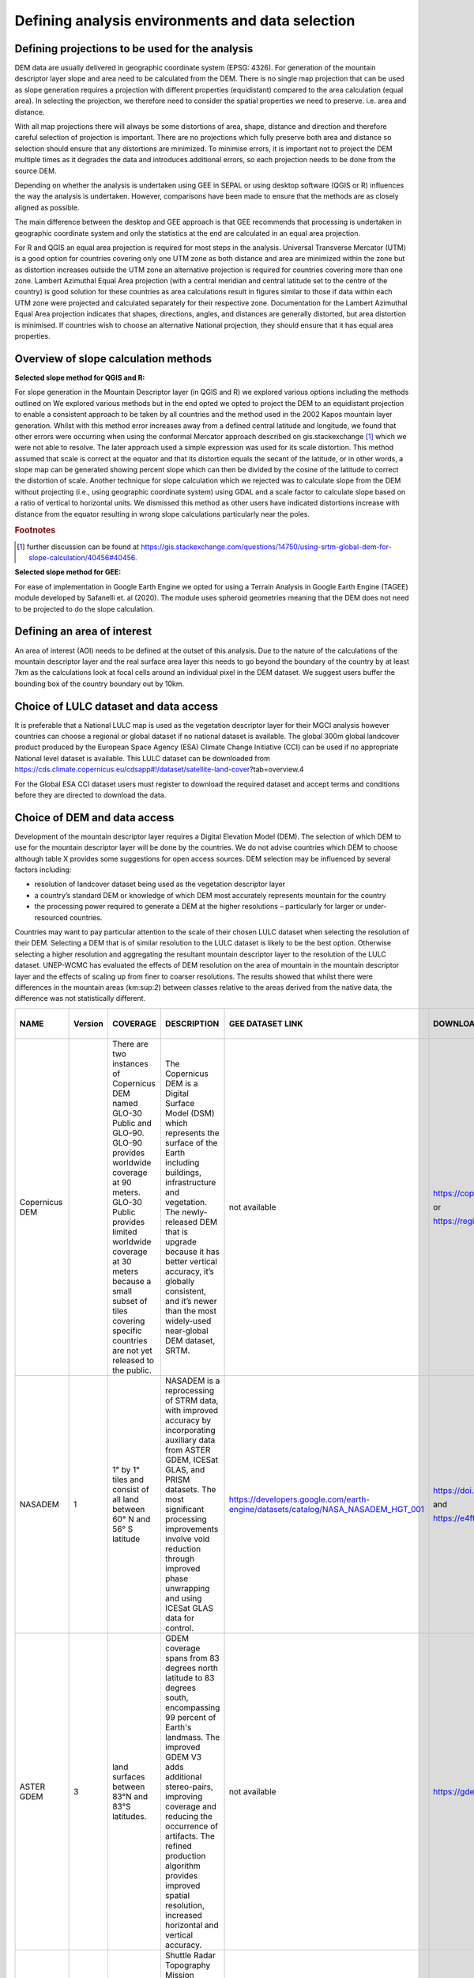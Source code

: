 
Defining analysis environments and data selection 
------------------------------------------------------

Defining projections to be used for the analysis
~~~~~~~~~~~~~~~~~~~~~~~~~~~~~~~~~~~~~~~~~~~~~~~~~~~~~~

DEM data are usually delivered in geographic coordinate system (EPSG:
4326). For generation of the mountain descriptor layer slope and area
need to be calculated from the DEM. There is no single map projection
that can be used as slope generation requires a projection with
different properties (equidistant) compared to the area calculation
(equal area). In selecting the projection, we therefore need to consider
the spatial properties we need to preserve. i.e. area and distance.

With all map projections there will always be some distortions of area,
shape, distance and direction and therefore careful selection of
projection is important. There are no projections which fully preserve
both area and distance so selection should ensure that any distortions
are minimized. To minimise errors, it is important not to project the
DEM multiple times as it degrades the data and introduces additional
errors, so each projection needs to be done from the source DEM.

Depending on whether the analysis is undertaken using GEE in SEPAL or
using desktop software (QGIS or R) influences the way the analysis is
undertaken. However, comparisons have been made to ensure that the
methods are as closely aligned as possible.

The main difference between the desktop and GEE approach is that GEE
recommends that processing is undertaken in geographic coordinate system
and only the statistics at the end are calculated in an equal area
projection.

For R and QGIS an equal area projection is required for most steps in
the analysis. Universal Transverse Mercator (UTM) is a good option for
countries covering only one UTM zone as both distance and area are
minimized within the zone but as distortion increases outside the UTM
zone an alternative projection is required for countries covering more
than one zone. Lambert Azimuthal Equal Area projection (with a central
meridian and central latitude set to the centre of the country) is good
solution for these countries as area calculations result in figures
similar to those if data within each UTM zone were projected and
calculated separately for their respective zone. Documentation for the
Lambert Azimuthal Equal Area projection indicates that shapes,
directions, angles, and distances are generally distorted, but area
distortion is minimised. If countries wish to choose an alternative
National projection, they should ensure that it has equal area
properties.

Overview of slope calculation methods 
~~~~~~~~~~~~~~~~~~~~~~~~~~~~~~~~~~~~~~~~~~~~

**Selected slope method for QGIS and R:**

For slope generation in the Mountain Descriptor layer (in QGIS and R) we
explored various options including the methods outlined on We explored
various methods but in the end opted we opted to project the DEM to an
equidistant projection to enable a consistent approach to be taken by
all countries and the method used in the 2002 Kapos mountain layer
generation. Whilst with this method error increases away from a defined
central latitude and longitude, we found that other errors were
occurring when using the conformal Mercator approach described on
gis.stackexchange [#f3]_ which we were not able to resolve. The later
approach used a simple expression was used for its scale distortion.
This method assumed that scale is correct at the equator and that its
distortion equals the secant of the latitude, or in other words, a slope
map can be generated showing percent slope which can then be divided by
the cosine of the latitude to correct the distortion of scale. 
Another technique for slope calculation which we rejected was to
calculate slope from the DEM without projecting (i.e., using geographic
coordinate system) using GDAL and a scale factor to calculate slope based on a ratio
of vertical to horizontal units.  We dismissed this method as other users
have indicated distortions increase with distance from the equator resulting
in wrong slope calculations particularly near the poles. 

.. rubric:: Footnotes

.. [#f3] further discussion can be found at https://gis.stackexchange.com/questions/14750/using-srtm-global-dem-for-slope-calculation/40456#40456. 

**Selected slope method for GEE:**

For ease of implementation in Google Earth Engine we opted for using a
Terrain Analysis in Google Earth Engine (TAGEE) module developed by
Safanelli et. al (2020). The module uses spheroid geometries meaning
that the DEM does not need to be projected to do the slope calculation.

Defining an area of interest
~~~~~~~~~~~~~~~~~~~~~~~~~~~~

An area of interest (AOI) needs to be defined at the outset of this
analysis. Due to the nature of the calculations of the mountain
descriptor layer and the real surface area layer this needs to go beyond
the boundary of the country by at least 7km as the calculations look at
focal cells around an individual pixel in the DEM dataset. We suggest
users buffer the bounding box of the country boundary out by 10km.

Choice of LULC dataset and data access
~~~~~~~~~~~~~~~~~~~~~~~~~~~~~~~~~~~~~~

It is preferable that a National LULC map is used as the vegetation
descriptor layer for their MGCI analysis however countries can choose a
regional or global dataset if no national dataset is available. The
global 300m global landcover product produced by the European Space
Agency (ESA) Climate Change Initiative (CCI) can be used if no
appropriate National level dataset is available. This LULC dataset can
be downloaded from
https://cds.climate.copernicus.eu/cdsapp#!/dataset/satellite-land-cover?tab=overview.4

For the Global ESA CCI dataset users must register to download the
required dataset and accept terms and conditions before they are
directed to download the data.

|image31|

Choice of DEM and data access
~~~~~~~~~~~~~~~~~~~~~~~~~~~~~~~~~~~

Development of the mountain descriptor layer requires a Digital
Elevation Model (DEM). The selection of which DEM to use for the
mountain descriptor layer will be done by the countries. We do not
advise countries which DEM to choose although table X provides some
suggestions for open access sources. DEM selection may be influenced by
several factors including:

-  resolution of landcover dataset being used as the vegetation
   descriptor layer

-  a country’s standard DEM or knowledge of which DEM most accurately
   represents mountain for the country

-  the processing power required to generate a DEM at the higher
   resolutions – particularly for larger or under-resourced countries.

Countries may want to pay particular attention to the scale of their
chosen LULC dataset when selecting the resolution of their DEM.
Selecting a DEM that is of similar resolution to the LULC dataset is
likely to be the best option. Otherwise selecting a higher resolution
and aggregating the resultant mountain descriptor layer to the
resolution of the LULC dataset. UNEP-WCMC has evaluated the effects of
DEM resolution on the area of mountain in the mountain descriptor layer
and the effects of scaling up from finer to coarser resolutions. The
results showed that whilst there were differences in the mountain areas
(km:sup:`2`) between classes relative to the areas derived from the
native data, the difference was not statistically different.

|image170|

+--------------------------------------------------+---------------+----------------------------------------------------------------------------------------------------------------------------------------------------------------------------------------------------------------------------------------------------------------------------------------------------------------------+-----------------------------------------------------------------------------------------------------------------------------------------------------------------------------------------------------------------------------------------------------------------------------------------------------------------------------------------------------------------------+---------------------------------------------------------------------------------------+--------------------------------------------------------------------------------------------------------------------------------------------------------------------------+----------------------------+-----------------------------+------------------------------+-------------------------------+----------------------------+----------------------------+-----------------------------------------------------------------------------------------------------------------------------------------------------------------------------------------------------------------------------------------------------------+
| **NAME**                                         | **Version**   | **COVERAGE**                                                                                                                                                                                                                                                                                                         | **DESCRIPTION**                                                                                                                                                                                                                                                                                                                                                       | **GEE DATASET LINK**                                                                  | **DOWNLOAD LINK**                                                                                                                                                        | **FORMAT**                 | **30 arc seconds (~1km)**   | **15 arc seconds (~500m)**   | **7.5 arc seconds (~230m)**   | **3 arc seconds (~90m)**   | **1 arc seconds (~30m)**   | **CITATION**                                                                                                                                                                                                                                              |
+--------------------------------------------------+---------------+----------------------------------------------------------------------------------------------------------------------------------------------------------------------------------------------------------------------------------------------------------------------------------------------------------------------+-----------------------------------------------------------------------------------------------------------------------------------------------------------------------------------------------------------------------------------------------------------------------------------------------------------------------------------------------------------------------+---------------------------------------------------------------------------------------+--------------------------------------------------------------------------------------------------------------------------------------------------------------------------+----------------------------+-----------------------------+------------------------------+-------------------------------+----------------------------+----------------------------+-----------------------------------------------------------------------------------------------------------------------------------------------------------------------------------------------------------------------------------------------------------+
| Copernicus DEM                                   |               | There are two instances of Copernicus DEM named GLO-30 Public and GLO-90. GLO-90 provides worldwide coverage at 90 meters. GLO-30 Public provides limited worldwide coverage at 30 meters because a small subset of tiles covering specific countries are not yet released to the public.                            | The Copernicus DEM is a Digital Surface Model (DSM) which represents the surface of the Earth including buildings, infrastructure and vegetation. The newly-released DEM that is upgrade because it has better vertical accuracy, it’s globally consistent, and it’s newer than the most widely-used near-global DEM dataset, SRTM.                                   | not available                                                                         | https://copernicus-dem-30m.s3.amazonaws.com/readme.html                                                                                                                  | Cloud Optimized GeoTIFFs   |                             |                              |                               | P                          | P                          | European Space Agency, Sinergise (2021). Copernicus Global Digital Elevation Model. Distributed by OpenTopography. https://doi.org/10.5069/G9028PQB Accessed: 2021-11-01                                                                                  |
|                                                  |               |                                                                                                                                                                                                                                                                                                                      |                                                                                                                                                                                                                                                                                                                                                                       |                                                                                       |                                                                                                                                                                          |                            |                             |                              |                               |                            |                            |                                                                                                                                                                                                                                                           |
|                                                  |               |                                                                                                                                                                                                                                                                                                                      |                                                                                                                                                                                                                                                                                                                                                                       |                                                                                       | or                                                                                                                                                                       |                            |                             |                              |                               |                            |                            |                                                                                                                                                                                                                                                           |
|                                                  |               |                                                                                                                                                                                                                                                                                                                      |                                                                                                                                                                                                                                                                                                                                                                       |                                                                                       |                                                                                                                                                                          |                            |                             |                              |                               |                            |                            |                                                                                                                                                                                                                                                           |
|                                                  |               |                                                                                                                                                                                                                                                                                                                      |                                                                                                                                                                                                                                                                                                                                                                       |                                                                                       | https://registry.opendata.aws/copernicus-dem/                                                                                                                            |                            |                             |                              |                               |                            |                            |                                                                                                                                                                                                                                                           |
+--------------------------------------------------+---------------+----------------------------------------------------------------------------------------------------------------------------------------------------------------------------------------------------------------------------------------------------------------------------------------------------------------------+-----------------------------------------------------------------------------------------------------------------------------------------------------------------------------------------------------------------------------------------------------------------------------------------------------------------------------------------------------------------------+---------------------------------------------------------------------------------------+--------------------------------------------------------------------------------------------------------------------------------------------------------------------------+----------------------------+-----------------------------+------------------------------+-------------------------------+----------------------------+----------------------------+-----------------------------------------------------------------------------------------------------------------------------------------------------------------------------------------------------------------------------------------------------------+
| NASADEM                                          | 1             | 1° by 1° tiles and consist of all land between 60° N and 56° S latitude                                                                                                                                                                                                                                              | NASADEM is a reprocessing of STRM data, with improved accuracy by incorporating auxiliary data from ASTER GDEM, ICESat GLAS, and PRISM datasets. The most significant processing improvements involve void reduction through improved phase unwrapping and using ICESat GLAS data for control.                                                                        | https://developers.google.com/earth-engine/datasets/catalog/NASA\_NASADEM\_HGT\_001   | https://doi.org/10.5067/MEaSUREs/NASADEM/NASADEM\_HGT.001                                                                                                                | SRTM HGT                   |                             |                              |                               |                            | P                          | NASA JPL. NASADEM Merged DEM Global 1 arc second V001. 2020, distributed by NASA EOSDIS Land Processes DAAC, https://doi.org/10.5067/MEaSUREs/NASADEM/NASADEM\_HGT.001. Accessed YYYY-MM-DD.                                                              |
|                                                  |               |                                                                                                                                                                                                                                                                                                                      |                                                                                                                                                                                                                                                                                                                                                                       |                                                                                       |                                                                                                                                                                          |                            |                             |                              |                               |                            |                            |                                                                                                                                                                                                                                                           |
|                                                  |               |                                                                                                                                                                                                                                                                                                                      |                                                                                                                                                                                                                                                                                                                                                                       |                                                                                       | and                                                                                                                                                                      |                            |                             |                              |                               |                            |                            |                                                                                                                                                                                                                                                           |
|                                                  |               |                                                                                                                                                                                                                                                                                                                      |                                                                                                                                                                                                                                                                                                                                                                       |                                                                                       |                                                                                                                                                                          |                            |                             |                              |                               |                            |                            |                                                                                                                                                                                                                                                           |
|                                                  |               |                                                                                                                                                                                                                                                                                                                      |                                                                                                                                                                                                                                                                                                                                                                       |                                                                                       | https://e4ftl01.cr.usgs.gov/MEASURES/NASADEM\_HGT.001/2000.02.11/                                                                                                        |                            |                             |                              |                               |                            |                            |                                                                                                                                                                                                                                                           |
+--------------------------------------------------+---------------+----------------------------------------------------------------------------------------------------------------------------------------------------------------------------------------------------------------------------------------------------------------------------------------------------------------------+-----------------------------------------------------------------------------------------------------------------------------------------------------------------------------------------------------------------------------------------------------------------------------------------------------------------------------------------------------------------------+---------------------------------------------------------------------------------------+--------------------------------------------------------------------------------------------------------------------------------------------------------------------------+----------------------------+-----------------------------+------------------------------+-------------------------------+----------------------------+----------------------------+-----------------------------------------------------------------------------------------------------------------------------------------------------------------------------------------------------------------------------------------------------------+
| ASTER GDEM                                       | 3             | land surfaces between 83°N and 83°S latitudes.                                                                                                                                                                                                                                                                       | GDEM coverage spans from 83 degrees north latitude to 83 degrees south, encompassing 99 percent of Earth's landmass. The improved GDEM V3 adds additional stereo-pairs, improving coverage and reducing the occurrence of artifacts. The refined production algorithm provides improved spatial resolution, increased horizontal and vertical accuracy.               | not available                                                                         | https://gdemdl.aster.jspacesystems.or.jp/index\_en.html                                                                                                                  | GeoTIFFs                   |                             |                              |                               |                            | P                          |                                                                                                                                                                                                                                                           |
+--------------------------------------------------+---------------+----------------------------------------------------------------------------------------------------------------------------------------------------------------------------------------------------------------------------------------------------------------------------------------------------------------------+-----------------------------------------------------------------------------------------------------------------------------------------------------------------------------------------------------------------------------------------------------------------------------------------------------------------------------------------------------------------------+---------------------------------------------------------------------------------------+--------------------------------------------------------------------------------------------------------------------------------------------------------------------------+----------------------------+-----------------------------+------------------------------+-------------------------------+----------------------------+----------------------------+-----------------------------------------------------------------------------------------------------------------------------------------------------------------------------------------------------------------------------------------------------------+
| Shuttle Radar Topography Mission (SRTM) Global   | 4             | Global (minus polar regions)                                                                                                                                                                                                                                                                                         | Shuttle Radar Topography Mission (SRTM) 30-meter digital elevation model. SRTM Digital Elevation Data Version 4. This version of the SRTM digital elevation data has been processed to fill data voids, and to facilitate its ease of use.                                                                                                                            | ee.Image("CGIAR/SRTM90\_V4")                                                          | https://srtm.csi.cgiar.org/srtmdata/                                                                                                                                     | GeoTIFFs                   |                             |                              |                               |                            | P                          | Jarvis A., H.I. Reuter, A. Nelson, E. Guevara, 2008, Hole-filled seamless SRTM data V4, International Centre for Tropical Agriculture (CIAT), available from http://srtm.csi.cgiar.org.                                                                   |
|                                                  |               |                                                                                                                                                                                                                                                                                                                      |                                                                                                                                                                                                                                                                                                                                                                       |                                                                                       |                                                                                                                                                                          |                            |                             |                              |                               |                            |                            |                                                                                                                                                                                                                                                           |
|                                                  |               |                                                                                                                                                                                                                                                                                                                      |                                                                                                                                                                                                                                                                                                                                                                       |                                                                                       |                                                                                                                                                                          |                            |                             |                              |                               |                            |                            | REFERENCES                                                                                                                                                                                                                                                |
|                                                  |               |                                                                                                                                                                                                                                                                                                                      |                                                                                                                                                                                                                                                                                                                                                                       |                                                                                       |                                                                                                                                                                          |                            |                             |                              |                               |                            |                            |                                                                                                                                                                                                                                                           |
|                                                  |               |                                                                                                                                                                                                                                                                                                                      |                                                                                                                                                                                                                                                                                                                                                                       |                                                                                       |                                                                                                                                                                          |                            |                             |                              |                               |                            |                            | Reuter H.I, A. Nelson, A. Jarvis, 2007, An evaluation of void filling interpolation methods for SRTM data, International Journal of Geographic Information Science, 21:9, 983-1008.                                                                       |
+--------------------------------------------------+---------------+----------------------------------------------------------------------------------------------------------------------------------------------------------------------------------------------------------------------------------------------------------------------------------------------------------------------+-----------------------------------------------------------------------------------------------------------------------------------------------------------------------------------------------------------------------------------------------------------------------------------------------------------------------------------------------------------------------+---------------------------------------------------------------------------------------+--------------------------------------------------------------------------------------------------------------------------------------------------------------------------+----------------------------+-----------------------------+------------------------------+-------------------------------+----------------------------+----------------------------+-----------------------------------------------------------------------------------------------------------------------------------------------------------------------------------------------------------------------------------------------------------+
| Shuttle Radar Topography Mission (SRTM) Global   | 3             | Global (minus polar regions)                                                                                                                                                                                                                                                                                         | SRTM Version 3: Elimination of the voids in the NASA SRTM DEM with elevation data primarily from the ASTER GDEM2 (Global Digital Elevation Model Version 2) and secondarily from the USGS GMTED2010 elevation model or the USGS National Elevation Dataset (NED).                                                                                                     | not available                                                                         | https://doi.org/10.5069/G9445JDF                                                                                                                                         | GeoTIFFs                   |                             |                              |                               | P                          | P                          | NASA Shuttle Radar Topography Mission (SRTM)(2013). Shuttle Radar Topography Mission (SRTM) Global. Distributed by OpenTopography. https://doi.org/10.5069/G9445JDF Accessed: 2021-11-01                                                                  |
+--------------------------------------------------+---------------+----------------------------------------------------------------------------------------------------------------------------------------------------------------------------------------------------------------------------------------------------------------------------------------------------------------------+-----------------------------------------------------------------------------------------------------------------------------------------------------------------------------------------------------------------------------------------------------------------------------------------------------------------------------------------------------------------------+---------------------------------------------------------------------------------------+--------------------------------------------------------------------------------------------------------------------------------------------------------------------------+----------------------------+-----------------------------+------------------------------+-------------------------------+----------------------------+----------------------------+-----------------------------------------------------------------------------------------------------------------------------------------------------------------------------------------------------------------------------------------------------------+
| MERIT DEM                                        |               | covers land areas between 90N-60S                                                                                                                                                                                                                                                                                    | MERIT DEM a high accuracy global DEM at 3 arc second resolution (~90 m at the equator) produced by eliminating major error components from existing DEMs (NASA SRTM3 DEM, JAXA AW3D DEM, Viewfinder Panoramas DEM). MERIT DEM separates absolute bias, stripe noise, speckle noise and tree height bias using multiple satellite datasets and filtering techniques.   | ee.Image("MERIT/DEM/v1\_0\_3")                                                        | http://hydro.iis.u-tokyo.ac.jp/~yamadai/MERIT\_DEM/                                                                                                                      | GeoTIFFs                   |                             |                              |                               | P                          |                            | Yamazaki D., D. Ikeshima, R. Tawatari, T. Yamaguchi, F. O'Loughlin, J.C. Neal, C.C. Sampson, S. Kanae & P.D. Bates. A high accuracy map of global terrain elevations Geophysical Research Letters, vol.44, pp.5844-5853, 2017 doi: 10.1002/2017GL072874   |
+--------------------------------------------------+---------------+----------------------------------------------------------------------------------------------------------------------------------------------------------------------------------------------------------------------------------------------------------------------------------------------------------------------+-----------------------------------------------------------------------------------------------------------------------------------------------------------------------------------------------------------------------------------------------------------------------------------------------------------------------------------------------------------------------+---------------------------------------------------------------------------------------+--------------------------------------------------------------------------------------------------------------------------------------------------------------------------+----------------------------+-----------------------------+------------------------------+-------------------------------+----------------------------+----------------------------+-----------------------------------------------------------------------------------------------------------------------------------------------------------------------------------------------------------------------------------------------------------+
| GMTED                                            |               | This new product suite provides                                                                                                                                                                                                                                                                                      | Global Multi-resolution Terrain Elevation Data (GMTED2010), elevation dataset of choice for global and continental scale applications it incorporates the current best available global elevation data.                                                                                                                                                               | ee.Image("USGS/GMTED2010")                                                            | https://www.usgs.gov/core-science-systems/eros/coastal-changes-and-impacts/gmted2010?qt-science\_support\_page\_related\_con=0#qt-science\_support\_page\_related\_con   | GeoTIFFs                   | P                           | P                            | P                             |                            |                            | Danielson, J.J., and Gesch, D.B., 2011, Global multi-resolution terrain elevation data 2010 (GMTED2010): U.S. Geological Survey Open-File Report 2011–1073, 26 p.                                                                                         |
|                                                  |               |                                                                                                                                                                                                                                                                                                                      |                                                                                                                                                                                                                                                                                                                                                                       |                                                                                       |                                                                                                                                                                          |                            |                             |                              |                               |                            |                            |                                                                                                                                                                                                                                                           |
|                                                  |               | global coverage of all land areas from lat 84°N to 56°S formost products, and coverage from 84°N to 90°S for several products. Some areas, namely Greenland and Antarctica, do not have data available at the 15- and 7.5-arc-second resolutions because the input source data do not support that level of detail   |                                                                                                                                                                                                                                                                                                                                                                       |                                                                                       | or                                                                                                                                                                       |                            |                             |                              |                               |                            |                            |                                                                                                                                                                                                                                                           |
|                                                  |               |                                                                                                                                                                                                                                                                                                                      |                                                                                                                                                                                                                                                                                                                                                                       |                                                                                       |                                                                                                                                                                          |                            |                             |                              |                               |                            |                            |                                                                                                                                                                                                                                                           |
|                                                  |               |                                                                                                                                                                                                                                                                                                                      |                                                                                                                                                                                                                                                                                                                                                                       |                                                                                       | https://earthexplorer.usgs.gov/                                                                                                                                          |                            |                             |                              |                               |                            |                            |                                                                                                                                                                                                                                                           |
+--------------------------------------------------+---------------+----------------------------------------------------------------------------------------------------------------------------------------------------------------------------------------------------------------------------------------------------------------------------------------------------------------------+-----------------------------------------------------------------------------------------------------------------------------------------------------------------------------------------------------------------------------------------------------------------------------------------------------------------------------------------------------------------------+---------------------------------------------------------------------------------------+--------------------------------------------------------------------------------------------------------------------------------------------------------------------------+----------------------------+-----------------------------+------------------------------+-------------------------------+----------------------------+----------------------------+-----------------------------------------------------------------------------------------------------------------------------------------------------------------------------------------------------------------------------------------------------------+
| GTOPO30                                          |               | Global coverage of all land areas                                                                                                                                                                                                                                                                                    | Older 1km resolution dataset. Not recommended for use as has now been superceded by newer products. Included in this table for reference as it was used as the source DEM for development of the Kapos Mountains maps in 2000 and 2002.                                                                                                                               | ee.Image("USGS/GTOPO30")                                                              | https://doi.org//10.5066/F7DF6PQS                                                                                                                                        | ArcInfo Grid               | P                           |                              |                               |                            |                            | **U.S. Geological Survey, 1996, GTOPO30.. https://doi.org/10.5066/F7DF6PQS **                                                                                                                                                                             |
|                                                  |               |                                                                                                                                                                                                                                                                                                                      |                                                                                                                                                                                                                                                                                                                                                                       |                                                                                       |                                                                                                                                                                          |                            |                             |                              |                               |                            |                            |                                                                                                                                                                                                                                                           |
|                                                  |               |                                                                                                                                                                                                                                                                                                                      |                                                                                                                                                                                                                                                                                                                                                                       |                                                                                       | or                                                                                                                                                                       |                            |                             |                              |                               |                            |                            |                                                                                                                                                                                                                                                           |
|                                                  |               |                                                                                                                                                                                                                                                                                                                      |                                                                                                                                                                                                                                                                                                                                                                       |                                                                                       |                                                                                                                                                                          |                            |                             |                              |                               |                            |                            |                                                                                                                                                                                                                                                           |
|                                                  |               |                                                                                                                                                                                                                                                                                                                      |                                                                                                                                                                                                                                                                                                                                                                       |                                                                                       | https://earthexplorer.usgs.gov/                                                                                                                                          |                            |                             |                              |                               |                            |                            |                                                                                                                                                                                                                                                           |
+--------------------------------------------------+---------------+----------------------------------------------------------------------------------------------------------------------------------------------------------------------------------------------------------------------------------------------------------------------------------------------------------------------+-----------------------------------------------------------------------------------------------------------------------------------------------------------------------------------------------------------------------------------------------------------------------------------------------------------------------------------------------------------------------+---------------------------------------------------------------------------------------+--------------------------------------------------------------------------------------------------------------------------------------------------------------------------+----------------------------+-----------------------------+------------------------------+-------------------------------+----------------------------+----------------------------+-----------------------------------------------------------------------------------------------------------------------------------------------------------------------------------------------------------------------------------------------------------+

Table X: Sources of DEM datasets with open access. Sources ranging from
coarse scale data at 1km resolution down to finer 30m resolution. The
most recent globally consistent product available at 90m and 30m
resolutions is the Copernicus DEM which is a Digital Surface Model (DSM)
which represents the surface of the Earth including buildings,
infrastructure and vegetation.

.. |image0| image:: media/image2.png
   :width: 6.26806in
   :height: 3.16875in
.. |image1| image:: media/image3.png
   :width: 6.26806in
   :height: 5.06528in
.. |image2| image:: media/image4.png
   :width: 6.26806in
   :height: 0.81458in
.. |image3| image:: media/image5.png
   :width: 6.26806in
   :height: 1.65347in
.. |image4| image:: media/image6.png
   :width: 6.26806in
   :height: 3.97847in
.. |image5| image:: media/image7.png
   :width: 5.97917in
   :height: 4.25867in
.. |image6| image:: media/image8.png
   :width: 6.03472in
   :height: 4.75909in
.. |image7| image:: media/image9.png
   :width: 6.26806in
   :height: 4.46458in
.. |image8| image:: media/image10.png
   :width: 6.26806in
   :height: 3.33742in
.. |image9| image:: media/image11.png
   :width: 5.52160in
   :height: 0.94805in
.. |image10| image:: media/image12.png
   :width: 6.26806in
   :height: 3.70278in
.. |image11| image:: media/image13.png
   :width: 4.42770in
   :height: 4.71941in
.. |image12| image:: media/image14.png
   :width: 4.42653in
   :height: 4.71816in
.. |image13| image:: media/image15.png
   :width: 3.44840in
   :height: 1.83359in
.. |image14| image:: media/image16.png
   :width: 0.43750in
   :height: 0.35417in
.. |image15| image:: media/image17.png
   :width: 3.21875in
   :height: 1.13542in
.. |image16| image:: media/image18.png
   :width: 6.26806in
   :height: 2.56667in
.. |image17| image:: media/image19.png
   :width: 2.32263in
   :height: 0.97904in
.. |image18| image:: media/image20.png
   :width: 6.26806in
   :height: 3.45417in
.. |image19| image:: media/image21.png
   :width: 5.21948in
   :height: 1.75024in
.. |image20| image:: media/image22.png
   :width: 1.95347in
   :height: 2.17361in
.. |image21| image:: media/image23.png
   :width: 5.10417in
   :height: 1.21875in
.. |image22| image:: media/image24.png
   :width: 5.75000in
   :height: 3.93750in
.. |image23| image:: media/image25.png
   :width: 0.29861in
   :height: 0.29276in
.. |image24| image:: media/image26.png
   :width: 6.26806in
   :height: 3.40417in
.. |image25| image:: media/image27.png
   :width: 6.26806in
   :height: 3.59931in
.. |image26| image:: media/image28.png
   :width: 3.18056in
   :height: 2.63633in
.. |image27| image:: media/image29.png
   :width: 6.26806in
   :height: 2.40000in
.. |image28| image:: media/image30.png
   :width: 5.48788in
   :height: 5.13889in
.. |image29| image:: media/image31.png
   :width: 5.43750in
   :height: 3.10009in
.. |image30| image:: media/image32.png
   :width: 3.37547in
   :height: 4.79234in
.. |image31| image:: media/image33.png
   :width: 6.26806in
   :height: 2.66389in
.. |image32| image:: media/image34.png
   :width: 5.65728in
   :height: 1.02917in
.. |image33| image:: media/image35.png
   :width: 4.00355in
   :height: 1.62431in
.. |image34| image:: media/image36.png
   :width: 1.74534in
   :height: 1.62292in
.. |image35| image:: media/image37.png
   :width: 5.29167in
   :height: 6.63899in
.. |image36| image:: media/image38.png
   :width: 6.28139in
   :height: 0.35833in
.. |image37| image:: media/image39.png
   :width: 6.28125in
   :height: 5.64371in
.. |image38| image:: media/image40.png
   :width: 5.73024in
   :height: 0.27500in
.. |image39| image:: media/image41.png
   :width: 6.26806in
   :height: 5.45486in
.. |image40| image:: media/image42.png
   :width: 2.46597in
   :height: 2.24167in
.. |image41| image:: media/image43.png
   :width: 6.26806in
   :height: 2.72569in
.. |image42| image:: media/image44.png
   :width: 6.26806in
   :height: 6.17639in
.. |image43| image:: media/image45.png
   :width: 6.26806in
   :height: 5.56458in
.. |image44| image:: media/image46.png
   :width: 6.26806in
   :height: 1.33194in
.. |image45| image:: media/image47.png
   :width: 6.26806in
   :height: 2.48403in
.. |image46| image:: media/image48.png
   :width: 6.10502in
   :height: 3.58383in
.. |image47| image:: media/image49.png
   :width: 4.54167in
   :height: 2.21453in
.. |image48| image:: media/image50.png
   :width: 5.50833in
   :height: 3.71962in
.. |image49| image:: media/image51.png
   :width: 3.48021in
   :height: 2.14167in
.. |image50| image:: media/image52.png
   :width: 5.49984in
   :height: 6.74167in
.. |image51| image:: media/image53.png
   :width: 5.50764in
   :height: 2.87097in
.. |image52| image:: media/image54.png
   :width: 5.79167in
   :height: 3.75759in
.. |image53| image:: media/image55.png
   :width: 5.79572in
   :height: 3.78333in
.. |image54| image:: media/image56.png
   :width: 4.08390in
   :height: 1.31268in
.. |image55| image:: media/image57.png
   :width: 6.26806in
   :height: 9.07222in
.. |image56| image:: media/image58.png
   :width: 3.43128in
   :height: 4.10833in
.. |image57| image:: media/image54.png
   :width: 6.26806in
   :height: 4.06667in
.. |image58| image:: media/image59.png
   :width: 2.63578in
   :height: 1.68774in
.. |image59| image:: media/image60.png
   :width: 5.28584in
   :height: 6.92500in
.. |image60| image:: media/image61.png
   :width: 4.97917in
   :height: 0.51042in
.. |image61| image:: media/image62.png
   :width: 4.84861in
   :height: 7.35000in
.. |image62| image:: media/image58.png
   :width: 3.35417in
   :height: 4.01667in
.. |image63| image:: media/image54.png
   :width: 6.26806in
   :height: 4.06667in
.. |image64| image:: media/image63.png
   :width: 6.21606in
   :height: 2.15833in
.. |image65| image:: media/image64.png
   :width: 2.73125in
   :height: 2.93333in
.. |image66| image:: media/image65.png
   :width: 6.26806in
   :height: 5.58958in
.. |image67| image:: media/image66.png
   :width: 5.72500in
   :height: 4.53763in
.. |image68| image:: media/image67.png
   :width: 5.72500in
   :height: 4.09871in
.. |image69| image:: media/image68.png
   :width: 6.26806in
   :height: 6.30417in
.. |image70| image:: media/image69.png
   :width: 2.16667in
   :height: 2.37500in
.. |image71| image:: media/image70.png
   :width: 3.29167in
   :height: 0.96306in
.. |image72| image:: media/image71.png
   :width: 5.73333in
   :height: 4.20440in
.. |image73| image:: media/image72.png
   :width: 5.70000in
   :height: 5.32741in
.. |image74| image:: media/image73.png
   :width: 6.26806in
   :height: 4.20000in
.. |image75| image:: media/image74.png
   :width: 5.83333in
   :height: 9.69306in
.. |image76| image:: media/image75.png
   :width: 6.26806in
   :height: 4.29028in
.. |image77| image:: media/image76.png
   :width: 5.39167in
   :height: 2.82486in
.. |image78| image:: media/image77.png
   :width: 2.50000in
   :height: 1.23056in
.. |image79| image:: media/image78.png
   :width: 5.73038in
   :height: 5.49167in
.. |image80| image:: media/image79.png
   :width: 2.85556in
   :height: 3.19167in
.. |image81| image:: media/image80.png
   :width: 2.65833in
   :height: 1.71265in
.. |image82| image:: media/image81.png
   :width: 5.73652in
   :height: 4.69167in
.. |image83| image:: media/image82.png
   :width: 6.26806in
   :height: 1.17917in
.. |image84| image:: media/image83.png
   :width: 2.64583in
   :height: 1.10417in
.. |image85| image:: media/image84.png
   :width: 6.23190in
   :height: 5.26667in
.. |image86| image:: media/image85.png
   :width: 2.35625in
   :height: 2.03333in
.. |image87| image:: media/image86.png
   :width: 6.26806in
   :height: 5.91944in
.. |image88| image:: media/image80.png
   :width: 2.65833in
   :height: 1.71250in
.. |image89| image:: media/image87.png
   :width: 5.77619in
   :height: 4.87578in
.. |image90| image:: media/image88.png
   :width: 6.26806in
   :height: 4.38403in
.. |image91| image:: media/image89.png
   :width: 3.06973in
   :height: 3.67361in
.. |image92| image:: media/image90.png
   :width: 6.26806in
   :height: 5.98125in
.. |image93| image:: media/image91.png
   :width: 1.62500in
   :height: 1.30208in
.. |image94| image:: media/image92.png
   :width: 5.70718in
   :height: 7.59524in
.. |image95| image:: media/image93.png
   :width: 6.26806in
   :height: 8.21042in
.. |image96| image:: media/image94.png
   :width: 2.14147in
   :height: 0.82576in
.. |image97| image:: media/image95.png
   :width: 1.31645in
   :height: 1.62121in
.. |image98| image:: media/image96.png
   :width: 1.31509in
   :height: 1.62121in
.. |image99| image:: media/image97.png
   :width: 5.78451in
   :height: 5.33333in
.. |image100| image:: media/image98.png
   :width: 6.26806in
   :height: 4.53472in
.. |image101| image:: media/image99.png
   :width: 6.26806in
   :height: 5.02847in
.. |image102| image:: media/image100.png
   :width: 6.26806in
   :height: 5.02986in
.. |image103| image:: media/image101.png
   :width: 6.26806in
   :height: 5.02708in
.. |image104| image:: media/image101.png
   :width: 6.26806in
   :height: 5.02708in
.. |image105| image:: media/image102.png
   :width: 6.26806in
   :height: 5.02847in
.. |image106| image:: media/image103.png
   :width: 6.26806in
   :height: 5.24306in
.. |image107| image:: media/image104.png
   :width: 6.26806in
   :height: 4.55556in
.. |image108| image:: media/image105.png
   :width: 5.97917in
   :height: 4.75366in
.. |image109| image:: media/image106.png
   :width: 5.85417in
   :height: 2.86158in
.. |image110| image:: media/image107.png
   :width: 6.26806in
   :height: 4.50139in
.. |image111| image:: media/image108.png
   :width: 6.26806in
   :height: 5.53472in
.. |image112| image:: media/image109.png
   :width: 6.26806in
   :height: 4.48333in
.. |image113| image:: media/image110.png
   :width: 6.26806in
   :height: 4.56111in
.. |image114| image:: media/image111.png
   :width: 6.26806in
   :height: 4.44792in
.. |image115| image:: media/image112.png
   :width: 3.09722in
   :height: 1.37500in
.. |image116| image:: media/image113.png
   :width: 6.26806in
   :height: 4.59236in
.. |image117| image:: media/image114.png
   :width: 6.26806in
   :height: 4.45694in
.. |image118| image:: media/image115.png
   :width: 6.26806in
   :height: 4.60278in
.. |image119| image:: media/image116.png
   :width: 6.26806in
   :height: 3.34861in
.. |image120| image:: media/image117.png
   :width: 6.26806in
   :height: 6.40000in
.. |image121| image:: media/image118.png
   :width: 6.26806in
   :height: 3.95486in
.. |image122| image:: media/image119.png
   :width: 6.26806in
   :height: 3.39167in
.. |image123| image:: media/image120.png
   :width: 6.26806in
   :height: 5.17708in
.. |image124| image:: media/image121.png
   :width: 6.26806in
   :height: 4.38403in
.. |image125| image:: media/image122.png
   :width: 6.26806in
   :height: 5.07500in
.. |image126| image:: media/image123.png
   :width: 6.26806in
   :height: 5.04306in
.. |image127| image:: media/image124.png
   :width: 6.26806in
   :height: 5.04375in
.. |image128| image:: media/image125.png
   :width: 6.26806in
   :height: 5.05625in
.. |image129| image:: media/image126.png
   :width: 6.26806in
   :height: 5.05208in
.. |image130| image:: media/image127.png
   :width: 5.71528in
   :height: 0.77630in
.. |image131| image:: media/image128.png
   :width: 5.22222in
   :height: 3.12836in
.. |image132| image:: media/image129.png
   :width: 6.26806in
   :height: 1.42500in
.. |image133| image:: media/image130.png
   :width: 6.26806in
   :height: 5.07083in
.. |image134| image:: media/image131.png
   :width: 6.26806in
   :height: 3.82639in
.. |image135| image:: media/image132.png
   :width: 1.74653in
   :height: 1.97917in
.. |image136| image:: media/image133.png
   :width: 4.58472in
   :height: 2.31944in
.. |image137| image:: media/image134.png
   :width: 6.26806in
   :height: 3.19861in
.. |image138| image:: media/image135.png
   :width: 6.26806in
   :height: 6.41458in
.. |image139| image:: media/image136.png
   :width: 6.26806in
   :height: 4.29028in
.. |image140| image:: media/image137.png
   :width: 6.10208in
   :height: 3.16513in
.. |image141| image:: media/image138.png
   :width: 6.10208in
   :height: 3.16056in
.. |image142| image:: media/image139.png
   :width: 6.13889in
   :height: 0.51146in
.. |image143| image:: media/image140.png
   :width: 6.14021in
   :height: 4.06549in
.. |image144| image:: media/image141.png
   :width: 6.13092in
   :height: 1.95833in
.. |image145| image:: media/image142.png
   :width: 6.13869in
   :height: 1.52778in
.. |image146| image:: media/image143.png
   :width: 1.38205in
   :height: 0.21154in
.. |image147| image:: media/image144.png
   :width: 3.60467in
   :height: 2.18781in
.. |image148| image:: media/image145.png
   :width: 5.75000in
   :height: 4.76172in
.. |image149| image:: media/image146.png
   :width: 5.71528in
   :height: 4.75941in
.. |image150| image:: media/image147.png
   :width: 5.70139in
   :height: 4.76269in
.. |image151| image:: media/image148.png
   :width: 6.02167in
   :height: 4.97986in
.. |image152| image:: media/image149.png
   :width: 5.70833in
   :height: 4.72891in
.. |image153| image:: media/image150.png
   :width: 5.93833in
   :height: 4.95903in
.. |image154| image:: media/image151.png
   :width: 5.99042in
   :height: 5.01112in
.. |image155| image:: media/image152.png
   :width: 6.00084in
   :height: 4.91735in
.. |image156| image:: media/image153.png
   :width: 6.26806in
   :height: 2.67639in
.. |image157| image:: media/image154.png
   :width: 6.26806in
   :height: 4.40000in
.. |image158| image:: media/image155.png
   :width: 5.43001in
   :height: 2.79001in
.. |image159| image:: media/image156.png
   :width: 5.07668in
   :height: 3.08334in
.. |image160| image:: media/image157.png
   :width: 2.07279in
   :height: 0.21970in
.. |image161| image:: media/image158.png
   :width: 6.26806in
   :height: 4.84861in
.. |image162| image:: media/image159.png
   :width: 6.26806in
   :height: 4.88403in
.. |image163| image:: media/image160.png
   :width: 6.26806in
   :height: 4.86875in
.. |image164| image:: media/image161.png
   :width: 6.26806in
   :height: 4.86875in
.. |image165| image:: media/image162.png
   :width: 6.26806in
   :height: 4.89653in
.. |image166| image:: media/image163.png
   :width: 6.26806in
   :height: 6.27569in
.. |image167| image:: media/image164.png
   :width: 5.33408in
   :height: 5.05279in
.. |image168| image:: media/image165.png
   :width: 6.26806in
   :height: 4.42014in
.. |image169| image:: media/image166.png
   :width: 6.26806in
   :height: 1.02222in
.. |image169| image:: media/image166.png
   :width: 6.26806in
   :height: 1.02222in
.. |image169| image:: media/image166.png
   :width: 6.26806in
   :height: 1.02222in
.. |image169| image:: media/image166.png
   :width: 6.26806in
   :height: 1.02222in
.. |image170| image:: media/image167.png
   :width: 6.26806in
   :height: 1.02222in
